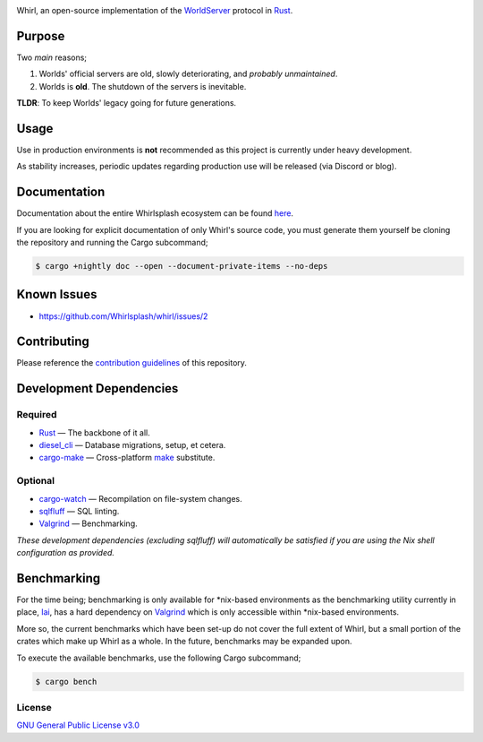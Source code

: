 .. raw:: html

  <p align="center">
    <a href="https://github.com/Whirlsplash/whirl">
      <img
        src="https://raw.githubusercontent.com/Whirlsplash/assets/master/Whirl.png"
        alt="Whirl"
        width="220">
    </a>
  </p>
  <h1 align="center">The Open-Source WorldServer.</h1>

  <p align="center">

.. image:: https://img.shields.io/discord/821938182274154506
  :alt: Discord
  :target: https://discord.com/invite/8hn6padWF6

.. image:: https://www.codefactor.io/repository/github/whirlsplash/whirl/badge
  :alt: CodeFactor
  :target: https://www.codefactor.io/repository/github/whirlsplash/whirl

.. image:: https://img.shields.io/badge/Say%20Thanks-!-1EAEDB.svg
  :alt: Say Thanks
  :target: https://saythanks.io/to/fuwnzy@gmail.com

.. image:: https://img.shields.io/github/license/Whirlsplash/whirl
  :alt: License
  :target: ./LICENSE

.. raw:: html

  </p>

Whirl, an open-source implementation of the
`WorldServer <http://dev.worlds.net/private/GammaDocs/WorldServer.html>`_
protocol in `Rust <https://www.rust-lang.org/>`_.

Purpose
-------

Two *main* reasons;

1. Worlds' official servers are old, slowly deteriorating, and *probably unmaintained*.
2. Worlds is **old**. The shutdown of the servers is inevitable.

**TLDR**: To keep Worlds' legacy going for future generations.

Usage
-----

Use in production environments is **not** recommended as this project is currently under heavy
development.

As stability increases, periodic updates regarding production use will be released (via Discord or
blog).

Documentation
-------------

Documentation about the entire Whirlsplash ecosystem can be found
`here <https://whirlsplash.org/docs/>`_.

If you are looking for explicit documentation of only Whirl's source code, you
must generate them yourself be cloning the repository and running the Cargo
subcommand;

.. code-block:: shell

  $ cargo +nightly doc --open --document-private-items --no-deps

Known Issues
------------

- https://github.com/Whirlsplash/whirl/issues/2

Contributing
------------

Please reference the `contribution guidelines <./CONTRIBUTING.md>`_ of this repository.

Development Dependencies
------------------------

Required
~~~~~~~~

- `Rust <https://www.rust-lang.org/>`_ — The backbone of it all.
- `diesel\_cli <https://crates.io/crates/diesel_cli>`_ — Database migrations, setup, et cetera.
- `cargo-make <https://github.com/sagiegurari/cargo-make>`_ — Cross-platform
  `make <https://www.gnu.org/software/make/>`_ substitute.

Optional
~~~~~~~~

- `cargo-watch <https://crates.io/crates/cargo-watch>`_ — Recompilation on file-system changes.
- `sqlfluff <https://github.com/sqlfluff/sqlfluff>`_ — SQL linting.
- `Valgrind <https://www.valgrind.org/>`_ — Benchmarking.

*These development dependencies (excluding sqlfluff) will automatically be satisfied if you are
using the Nix shell configuration as provided.*

Benchmarking
------------

For the time being; benchmarking is only available for \*nix-based environments as the benchmarking
utility currently in place, `Iai <https://github.com/bheisler/iai>`_, has a hard dependency on
`Valgrind <https://github.com/bheisler/iai>`_ which is only accessible within \*nix-based
environments.

More so, the current benchmarks which have been set-up do not cover the full extent of Whirl, but a
small portion of the crates which make up Whirl as a whole. In the future, benchmarks may be
expanded upon.

To execute the available benchmarks, use the following Cargo subcommand;

.. code-block:: shell

  $ cargo bench

License
~~~~~~~

`GNU General Public License v3.0 <./LICENSE>`_
